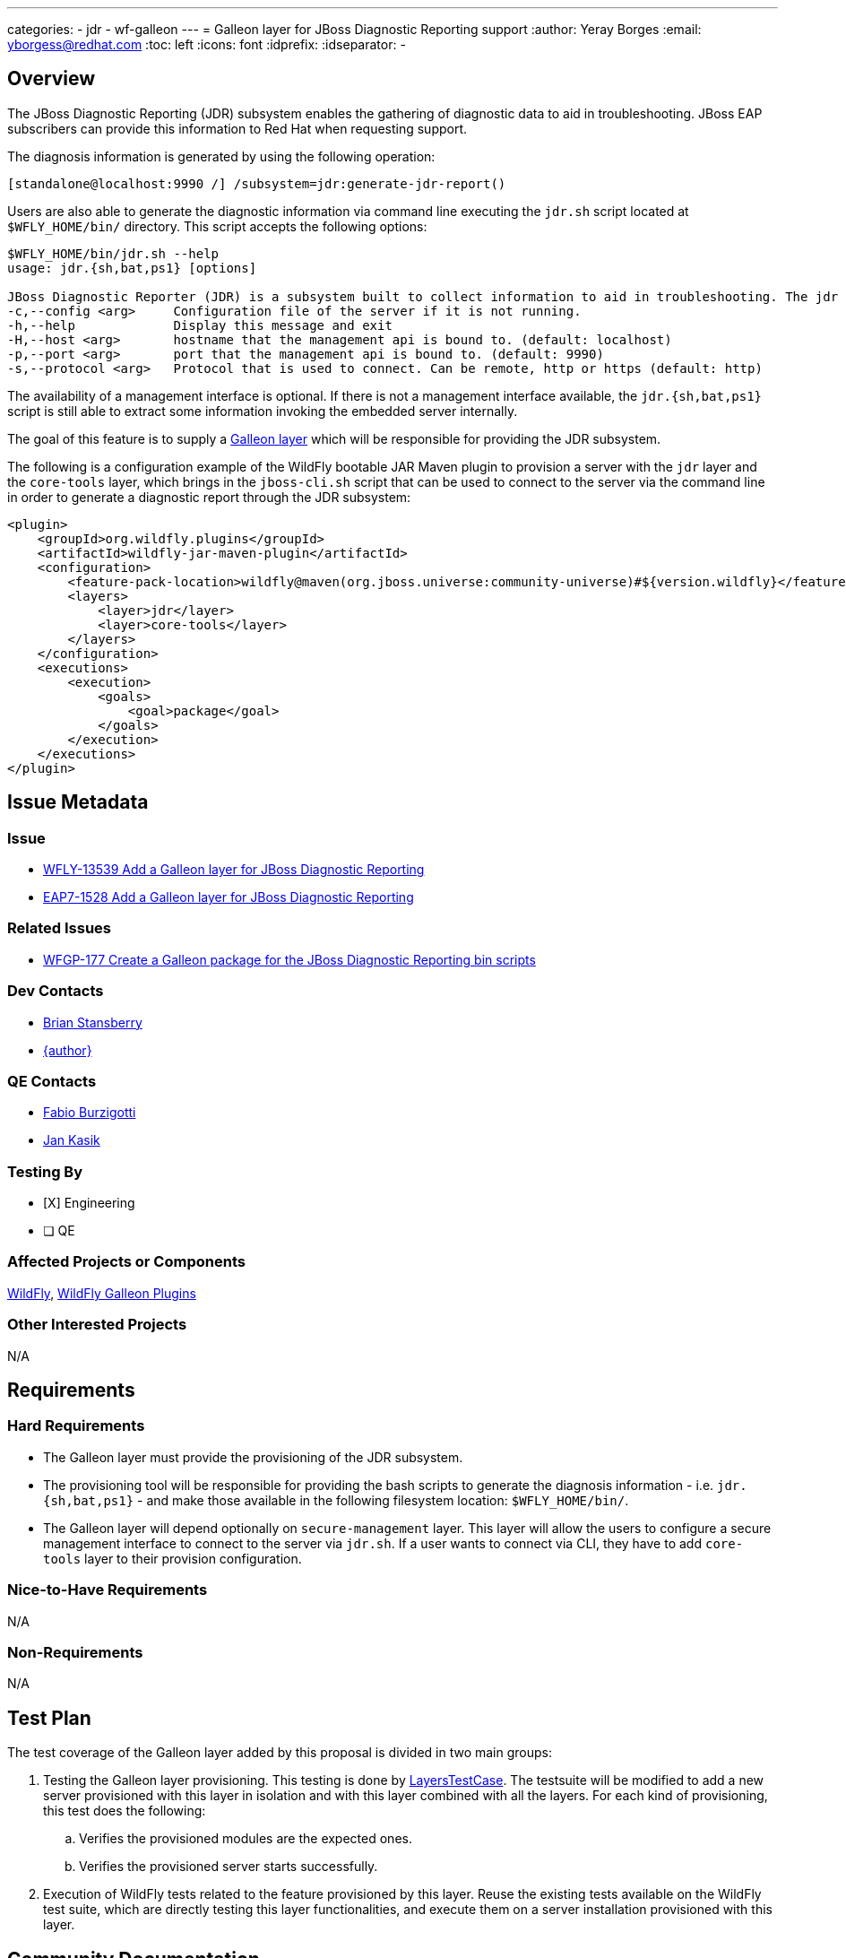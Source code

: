 ---
categories:
  - jdr
  - wf-galleon
---
= Galleon layer for JBoss Diagnostic Reporting support
:author:            Yeray Borges
:email:             yborgess@redhat.com
:toc:               left
:icons:             font
:idprefix:
:idseparator:       -

== Overview

The JBoss Diagnostic Reporting (JDR) subsystem enables the gathering of diagnostic data to aid in troubleshooting. JBoss EAP subscribers can provide this information to Red Hat when requesting support.

The diagnosis information is generated by using the following operation:

[source,xml]
----
[standalone@localhost:9990 /] /subsystem=jdr:generate-jdr-report()
----

Users are also able to generate the diagnostic information via command line executing the `jdr.sh` script located at `$WFLY_HOME/bin/` directory. This script accepts the following options:

[source,bash]
----
$WFLY_HOME/bin/jdr.sh --help
usage: jdr.{sh,bat,ps1} [options]

JBoss Diagnostic Reporter (JDR) is a subsystem built to collect information to aid in troubleshooting. The jdr script is a utility for generating JDR reports.
-c,--config <arg>     Configuration file of the server if it is not running.
-h,--help             Display this message and exit
-H,--host <arg>       hostname that the management api is bound to. (default: localhost)
-p,--port <arg>       port that the management api is bound to. (default: 9990)
-s,--protocol <arg>   Protocol that is used to connect. Can be remote, http or https (default: http)
----

The availability of a management interface is optional. If there is not a management interface available, the `jdr.{sh,bat,ps1}` script is still able to extract some information invoking the embedded server internally.

The goal of this feature is to supply a https://docs.wildfly.org/galleon/#_layers[Galleon layer] which will be responsible for providing the JDR subsystem.

The following is a configuration example of the WildFly bootable JAR Maven plugin to provision a server with the `jdr` layer and the `core-tools` layer, which brings in the `jboss-cli.sh` script that can be used to connect to the server via the command line in order to generate a diagnostic report through the JDR subsystem:

[source,xml]
----
<plugin>
    <groupId>org.wildfly.plugins</groupId>
    <artifactId>wildfly-jar-maven-plugin</artifactId>
    <configuration>
        <feature-pack-location>wildfly@maven(org.jboss.universe:community-universe)#${version.wildfly}</feature-pack-location>
        <layers>
            <layer>jdr</layer>
            <layer>core-tools</layer>
        </layers>
    </configuration>
    <executions>
        <execution>
            <goals>
                <goal>package</goal>
            </goals>
        </execution>
    </executions>
</plugin>
----


== Issue Metadata

=== Issue

* https://issues.jboss.org/browse/WFLY-13539[WFLY-13539 Add a Galleon layer for JBoss Diagnostic Reporting]
* https://issues.redhat.com/browse/EAP7-1528[EAP7-1528 Add a Galleon layer for JBoss Diagnostic Reporting]

=== Related Issues

* https://issues.redhat.com/browse/WFGP-177[WFGP-177 Create a Galleon package for the JBoss Diagnostic Reporting bin scripts]

=== Dev Contacts

* mailto:brian.stansberry@redhat.com[Brian Stansberry]
* mailto:{email}[{author}]

=== QE Contacts

* mailto:fburzigo@redhat.com[Fabio Burzigotti]
* mailto:jkasik@redhat.com[Jan Kasik]

=== Testing By

* [X] Engineering

* [ ] QE

=== Affected Projects or Components

https://github.com/wildfly/wildfly[WildFly], https://github.com/wildfly/galleon-plugins[WildFly Galleon Plugins]

=== Other Interested Projects

N/A

== Requirements

=== Hard Requirements

* The Galleon layer must provide the provisioning of the JDR subsystem.
* The provisioning tool will be responsible for providing the bash scripts to generate the diagnosis information - i.e. `jdr.{sh,bat,ps1}` - and make those available in the following filesystem location: `$WFLY_HOME/bin/`.
* The Galleon layer will depend optionally on `secure-management` layer. This layer will allow the users to configure a secure management interface to connect to the server via `jdr.sh`. If a user wants to connect via CLI, they have to add `core-tools` layer to their provision configuration.

=== Nice-to-Have Requirements

N/A

=== Non-Requirements

N/A


== Test Plan

The test coverage of the Galleon layer added by this proposal is divided in two main groups:

. Testing the Galleon layer provisioning. This testing is done by https://github.com/wildfly/wildfly/blob/master/testsuite/layers/src/test/java/org/jboss/as/test/layers/LayersTestCase.java[LayersTestCase]. The testsuite will be modified to add a new server provisioned with this layer in isolation and with this layer combined with all the layers. For each kind of provisioning, this test does the following:
.. Verifies the provisioned modules are the expected ones.
.. Verifies the provisioned server starts successfully.
. Execution of WildFly tests related to the feature provisioned by this layer. Reuse the existing tests available on the WildFly test suite, which are directly testing this layer functionalities, and execute them on a server installation provisioned with this layer.

== Community Documentation

Community documentation plan is to add the layer to https://docs.wildfly.org/20/Admin_Guide.html#wildfly-galleon-layers[WildFly Galleon layers] in the section it belongs to.

== Release Note Content

A Galleon layer to supply the JBoss Diagnostic Reporter (JDR) subsystem.